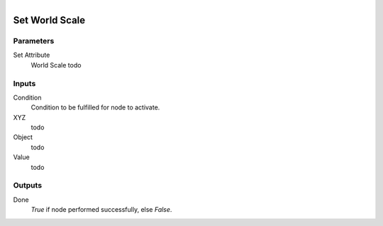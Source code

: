 .. figure:: /images/logic_nodes/objects/set_attribute/ln-set_world_scale.png
   :align: right
   :width: 215
   :alt: Set World Scale Node

.. _ln-set_world_scale:

==============================
Set World Scale
==============================

Parameters
++++++++++++++++++++++++++++++

Set Attribute
   World Scale todo

Inputs
++++++++++++++++++++++++++++++

Condition
   Condition to be fulfilled for node to activate.

XYZ
   todo

Object
   todo

Value
   todo

Outputs
++++++++++++++++++++++++++++++

Done
   *True* if node performed successfully, else *False*.

